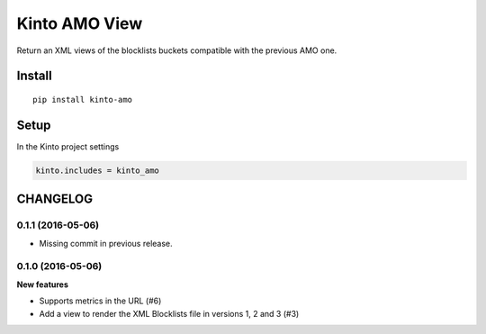 ==============
Kinto AMO View
==============

.. image:: https://img.shields.io/travis/mozilla-services/kinto-amo/master.svg
        :target: https://travis-ci.org/mozilla-services/kinto-amo

.. image:: https://img.shields.io/pypi/v/kinto-amo.svg
        :target: https://pypi.python.org/pypi/kinto-amo

.. image:: https://coveralls.io/repos/mozilla-services/kinto-amo/badge.svg?branch=master
        :target: https://coveralls.io/r/mozilla-services/kinto-amo

Return an XML views of the blocklists buckets compatible with the
previous AMO one.


Install
=======

::

    pip install kinto-amo


Setup
=====

In the Kinto project settings

.. code-block:: ini

    kinto.includes = kinto_amo



CHANGELOG
=========

0.1.1 (2016-05-06)
------------------

- Missing commit in previous release.


0.1.0 (2016-05-06)
------------------

**New features**

- Supports metrics in the URL (#6)
- Add a view to render the XML Blocklists file in versions 1, 2 and 3 (#3)


